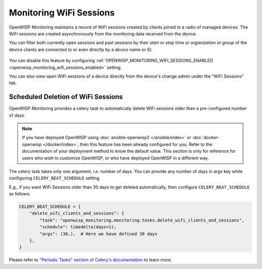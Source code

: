 Monitoring WiFi Sessions
========================

OpenWISP Monitoring maintains a record of WiFi sessions created by clients
joined to a radio of managed devices. The WiFi sessions are created
asynchronously from the monitoring data received from the device.

You can filter both currently open sessions and past sessions by their
*start* or *stop* time or *organization* or *group* of the device clients
are connected to or even directly by a *device* name or ID.

.. figure:: https://raw.githubusercontent.com/openwisp/openwisp-monitoring/docs/docs/wifi-session-changelist.png
    :target: https://raw.githubusercontent.com/openwisp/openwisp-monitoring/docs/docs/wifi-session-changelist.png
    :align: center

.. figure:: https://raw.githubusercontent.com/openwisp/openwisp-monitoring/docs/docs/wifi-session-change.png
    :target: https://raw.githubusercontent.com/openwisp/openwisp-monitoring/docs/docs/wifi-session-change.png
    :align: center

You can disable this feature by configuring
:ref:`OPENWISP_MONITORING_WIFI_SESSIONS_ENABLED
<openwisp_monitoring_wifi_sessions_enabled>` setting.

You can also view open WiFi sessions of a device directly from the
device's change admin under the "WiFi Sessions" tab.

.. figure:: https://raw.githubusercontent.com/openwisp/openwisp-monitoring/docs/docs/device-wifi-session-inline.png
    :target: https://raw.githubusercontent.com/openwisp/openwisp-monitoring/docs/docs/device-wifi-session-inline.png
    :align: center

Scheduled Deletion of WiFi Sessions
-----------------------------------

OpenWISP Monitoring provides a celery task to automatically delete WiFi
sessions older than a pre-configured number of days.

.. note::

    If you have deployed OpenWISP using :doc:`ansible-openwisp2
    </ansible/index>` or :doc:`docker-openwisp
    </docker/index>`, then this feature has
    been already configured for you. Refer to the documentation of your
    deployment method to know the default value. This section is only for
    reference for users who wish to customize OpenWISP, or who have
    deployed OpenWISP in a different way.

The celery task takes only one argument, i.e. number of days. You can
provide any number of days in `args` key while configuring
``CELERY_BEAT_SCHEDULE`` setting.

E.g., if you want WiFi Sessions older than 30 days to get deleted
automatically, then configure ``CELERY_BEAT_SCHEDULE`` as follows:

.. code-block:: python

    CELERY_BEAT_SCHEDULE = {
        "delete_wifi_clients_and_sessions": {
            "task": "openwisp_monitoring.monitoring.tasks.delete_wifi_clients_and_sessions",
            "schedule": timedelta(days=1),
            "args": (30,),  # Here we have defined 30 days
        },
    }

Please refer to `"Periodic Tasks" section of Celery's documentation
<https://docs.celeryproject.org/en/stable/userguide/periodic-tasks.html>`_
to learn more.
